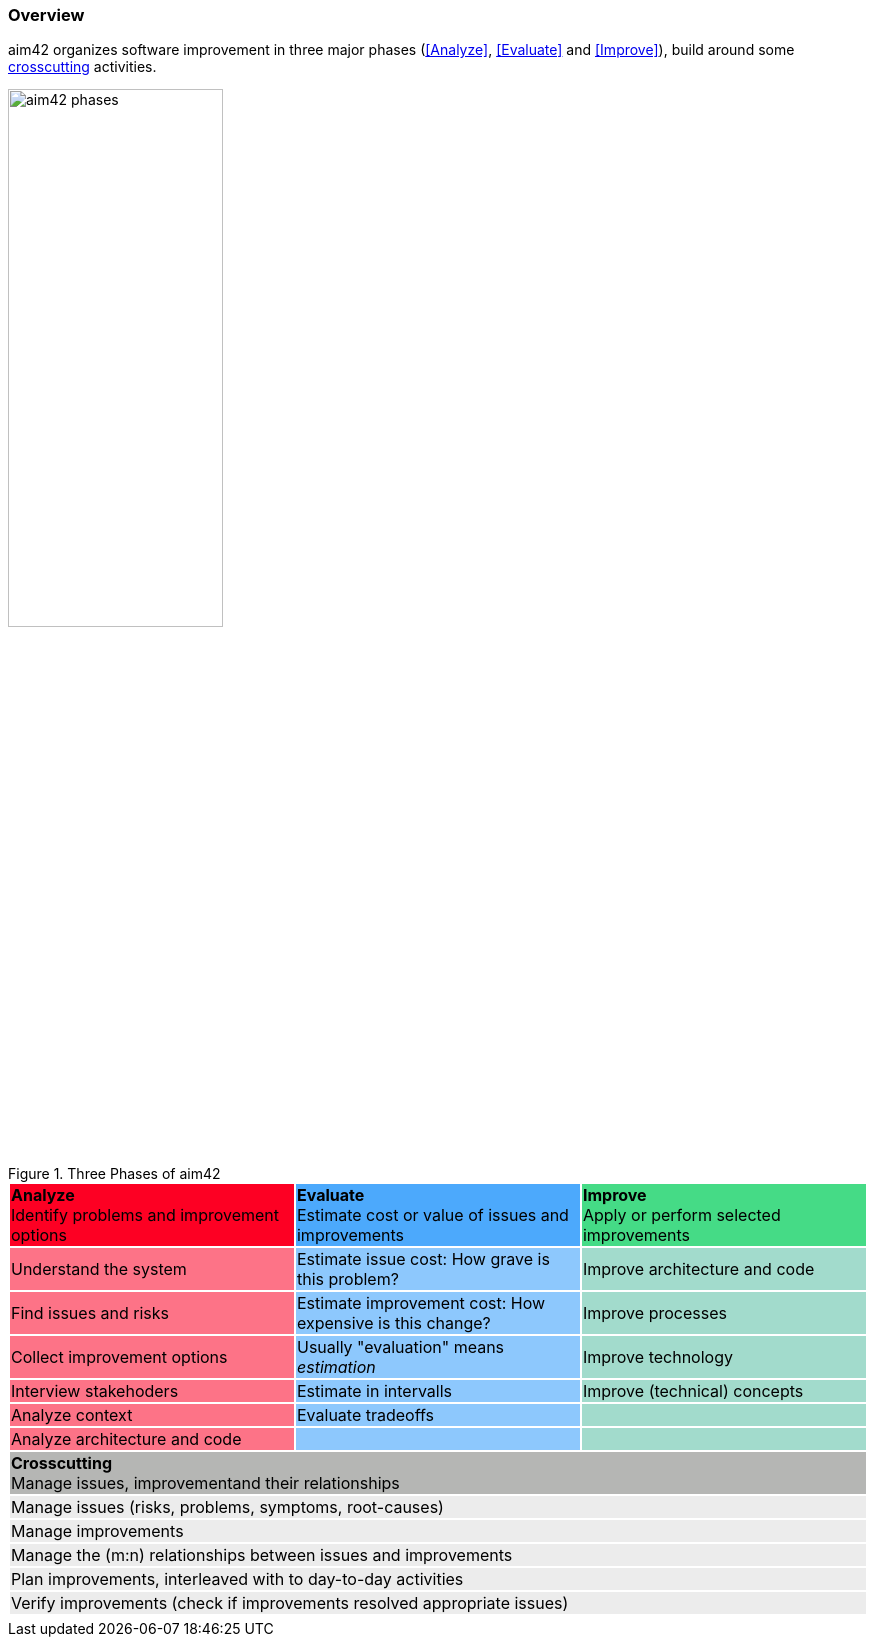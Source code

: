 === Overview

aim42 organizes software improvement in three major
phases (<<Analyze>>, <<Evaluate>> and <<Improve>>),
build around some <<Crosscutting, crosscutting>> activities.

image::aim42-phases.png["aim42 phases",  50%, title="Three Phases of aim42"]


[cols="3"]
|===
^|{set:cellbgcolor:#fd0023} **Analyze**  +
Identify problems and improvement options
^|{set:cellbgcolor:#4ca9fc}**Evaluate** +
Estimate cost or value of issues and improvements
^|{set:cellbgcolor:#45db86} **Improve** +
Apply or perform selected improvements
|{set:cellbgcolor:#fd7387}Understand the system
|{set:cellbgcolor:#8dc8fd}Estimate issue cost:
How grave is this problem?
|{set:cellbgcolor:#A2DBCC}Improve architecture and code
|{set:cellbgcolor:#fd7387}Find issues and risks
|{set:cellbgcolor:#8dc8fd}Estimate improvement cost:
How expensive is this change?
|{set:cellbgcolor:#A2DBCC}Improve processes
|{set:cellbgcolor:#fd7387}Collect improvement options
|{set:cellbgcolor:#8dc8fd}Usually "evaluation" means _estimation_
|{set:cellbgcolor:#A2DBCC}Improve technology
|{set:cellbgcolor:#fd7387}Interview stakehoders
|{set:cellbgcolor:#8dc8fd}Estimate in intervalls
|{set:cellbgcolor:#A2DBCC}Improve (technical) concepts
|{set:cellbgcolor:#fd7387}Analyze context
|{set:cellbgcolor:#8dc8fd}Evaluate tradeoffs
|{set:cellbgcolor:#A2DBCC}
|{set:cellbgcolor:#fd7387}Analyze architecture and code
|{set:cellbgcolor:#8dc8fd}
|{set:cellbgcolor:#A2DBCC}
3+^|{set:cellbgcolor:#b5b6b4}**Crosscutting** +
Manage issues, improvementand their relationships
3+|{set:cellbgcolor:#ececec}Manage issues (risks, problems, symptoms, root-causes)
3+|{set:cellbgcolor:#ececec}Manage improvements
3+|{set:cellbgcolor:#ececec}Manage the (m:n) relationships between issues and improvements
3+|{set:cellbgcolor:#ececec}Plan improvements, interleaved with to day-to-day activities
3+|{set:cellbgcolor:#ececec}Verify improvements (check if improvements resolved appropriate issues)
3+|{set:cellbgcolor!}
|===
